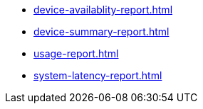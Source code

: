 // DO NOT AUTO-CREATE NAV.ADOC
** xref:device-availablity-report.adoc[]
** xref:device-summary-report.adoc[]
** xref:usage-report.adoc[]
** xref:system-latency-report.adoc[]

